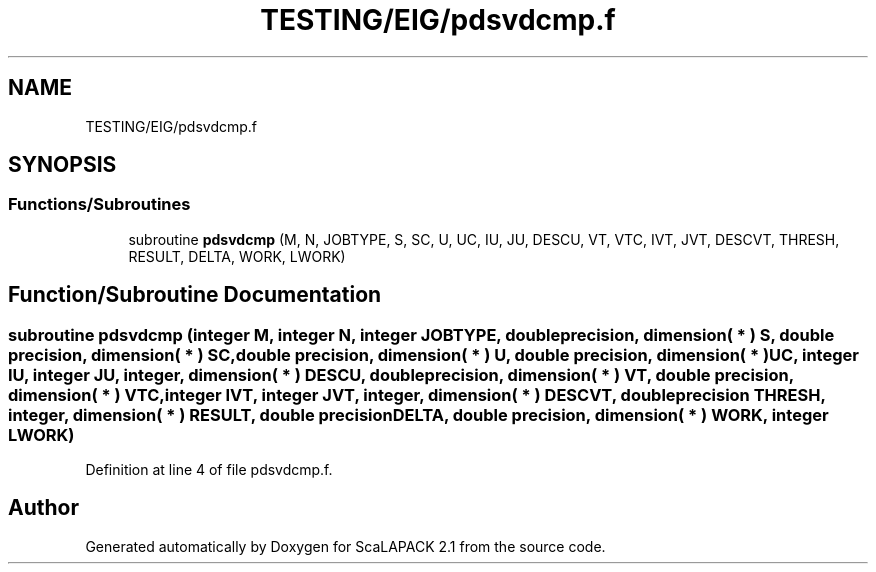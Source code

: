 .TH "TESTING/EIG/pdsvdcmp.f" 3 "Sat Nov 16 2019" "Version 2.1" "ScaLAPACK 2.1" \" -*- nroff -*-
.ad l
.nh
.SH NAME
TESTING/EIG/pdsvdcmp.f
.SH SYNOPSIS
.br
.PP
.SS "Functions/Subroutines"

.in +1c
.ti -1c
.RI "subroutine \fBpdsvdcmp\fP (M, N, JOBTYPE, S, SC, U, UC, IU, JU, DESCU, VT, VTC, IVT, JVT, DESCVT, THRESH, RESULT, DELTA, WORK, LWORK)"
.br
.in -1c
.SH "Function/Subroutine Documentation"
.PP 
.SS "subroutine pdsvdcmp (integer M, integer N, integer JOBTYPE, double precision, dimension( * ) S, double precision, dimension( * ) SC, double precision, dimension( * ) U, double precision, dimension( * ) UC, integer IU, integer JU, integer, dimension( * ) DESCU, double precision, dimension( * ) VT, double precision, dimension( * ) VTC, integer IVT, integer JVT, integer, dimension( * ) DESCVT, double precision THRESH, integer, dimension( * ) RESULT, double precision DELTA, double precision, dimension( * ) WORK, integer LWORK)"

.PP
Definition at line 4 of file pdsvdcmp\&.f\&.
.SH "Author"
.PP 
Generated automatically by Doxygen for ScaLAPACK 2\&.1 from the source code\&.
